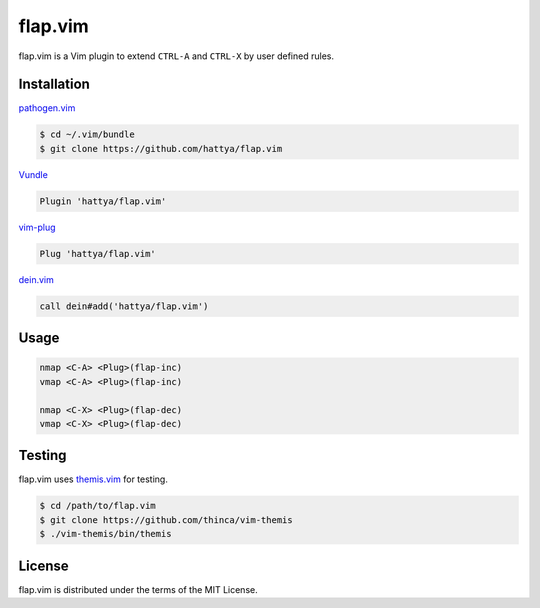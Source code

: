 flap.vim
========

flap.vim is a Vim plugin to extend ``CTRL-A`` and ``CTRL-X`` by user defined
rules.


Installation
------------

pathogen.vim_

.. code:: console

   $ cd ~/.vim/bundle
   $ git clone https://github.com/hattya/flap.vim

Vundle_

.. code:: vim

   Plugin 'hattya/flap.vim'

vim-plug_

.. code:: vim

   Plug 'hattya/flap.vim'

dein.vim_

.. code:: vim

   call dein#add('hattya/flap.vim')

.. _pathogen.vim: https://github.com/tpope/vim-pathogen
.. _Vundle: https://github.com/VundleVim/Vundle.vim
.. _vim-plug: https://github.com/junegunn/vim-plug
.. _dein.vim: https://github.com/Shougo/dein.vim


Usage
-----

.. code:: vim

   nmap <C-A> <Plug>(flap-inc)
   vmap <C-A> <Plug>(flap-inc)

   nmap <C-X> <Plug>(flap-dec)
   vmap <C-X> <Plug>(flap-dec)


Testing
-------

flap.vim uses themis.vim_ for testing.

.. code:: console

   $ cd /path/to/flap.vim
   $ git clone https://github.com/thinca/vim-themis
   $ ./vim-themis/bin/themis

.. _themis.vim: https://github.com/thinca/vim-themis


License
-------

flap.vim is distributed under the terms of the MIT License.
